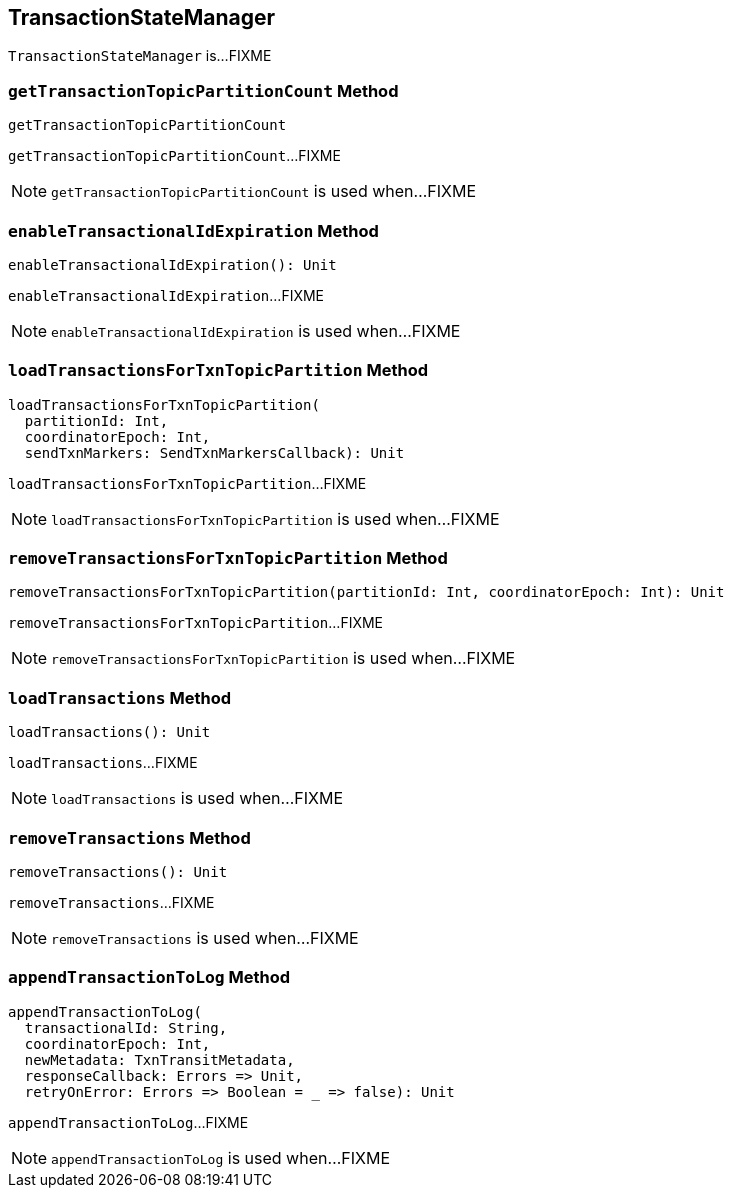 == [[TransactionStateManager]] TransactionStateManager

`TransactionStateManager` is...FIXME

=== [[getTransactionTopicPartitionCount]] `getTransactionTopicPartitionCount` Method

[source, scala]
----
getTransactionTopicPartitionCount
----

`getTransactionTopicPartitionCount`...FIXME

NOTE: `getTransactionTopicPartitionCount` is used when...FIXME

=== [[enableTransactionalIdExpiration]] `enableTransactionalIdExpiration` Method

[source, scala]
----
enableTransactionalIdExpiration(): Unit
----

`enableTransactionalIdExpiration`...FIXME

NOTE: `enableTransactionalIdExpiration` is used when...FIXME

=== [[loadTransactionsForTxnTopicPartition]] `loadTransactionsForTxnTopicPartition` Method

[source, scala]
----
loadTransactionsForTxnTopicPartition(
  partitionId: Int,
  coordinatorEpoch: Int,
  sendTxnMarkers: SendTxnMarkersCallback): Unit
----

`loadTransactionsForTxnTopicPartition`...FIXME

NOTE: `loadTransactionsForTxnTopicPartition` is used when...FIXME

=== [[removeTransactionsForTxnTopicPartition]] `removeTransactionsForTxnTopicPartition` Method

[source, scala]
----
removeTransactionsForTxnTopicPartition(partitionId: Int, coordinatorEpoch: Int): Unit
----

`removeTransactionsForTxnTopicPartition`...FIXME

NOTE: `removeTransactionsForTxnTopicPartition` is used when...FIXME

=== [[loadTransactions]] `loadTransactions` Method

[source, scala]
----
loadTransactions(): Unit
----

`loadTransactions`...FIXME

NOTE: `loadTransactions` is used when...FIXME

=== [[removeTransactions]] `removeTransactions` Method

[source, scala]
----
removeTransactions(): Unit
----

`removeTransactions`...FIXME

NOTE: `removeTransactions` is used when...FIXME

=== [[appendTransactionToLog]] `appendTransactionToLog` Method

[source, scala]
----
appendTransactionToLog(
  transactionalId: String,
  coordinatorEpoch: Int,
  newMetadata: TxnTransitMetadata,
  responseCallback: Errors => Unit,
  retryOnError: Errors => Boolean = _ => false): Unit
----

`appendTransactionToLog`...FIXME

NOTE: `appendTransactionToLog` is used when...FIXME

